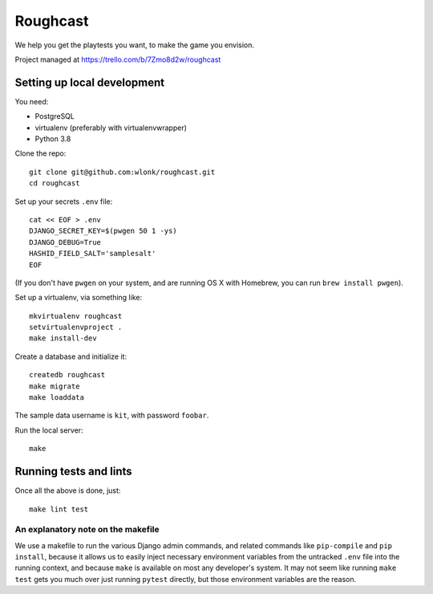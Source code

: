Roughcast
=========

We help you get the playtests you want, to make the game you envision.

Project managed at https://trello.com/b/7Zmo8d2w/roughcast

Setting up local development
----------------------------

You need:

- PostgreSQL
- virtualenv (preferably with virtualenvwrapper)
- Python 3.8

Clone the repo::

   git clone git@github.com:wlonk/roughcast.git
   cd roughcast

Set up your secrets ``.env`` file::

   cat << EOF > .env
   DJANGO_SECRET_KEY=$(pwgen 50 1 -ys)
   DJANGO_DEBUG=True
   HASHID_FIELD_SALT='samplesalt'
   EOF

(If you don't have ``pwgen`` on your system, and are running OS X with
Homebrew, you can run ``brew install pwgen``).

Set up a virtualenv, via something like::

   mkvirtualenv roughcast
   setvirtualenvproject .
   make install-dev

Create a database and initialize it::

   createdb roughcast
   make migrate
   make loaddata

The sample data username is ``kit``, with password ``foobar``.

Run the local server::

   make

Running tests and lints
-----------------------

Once all the above is done, just::

   make lint test

An explanatory note on the makefile
~~~~~~~~~~~~~~~~~~~~~~~~~~~~~~~~~~~

We use a makefile to run the various Django admin commands, and related
commands like ``pip-compile`` and ``pip install``, because it allows us
to easily inject necessary environment variables from the untracked
``.env`` file into the running context, and because ``make`` is
available on most any developer's system. It may not seem like running
``make test`` gets you much over just running ``pytest`` directly, but
those environment variables are the reason.
